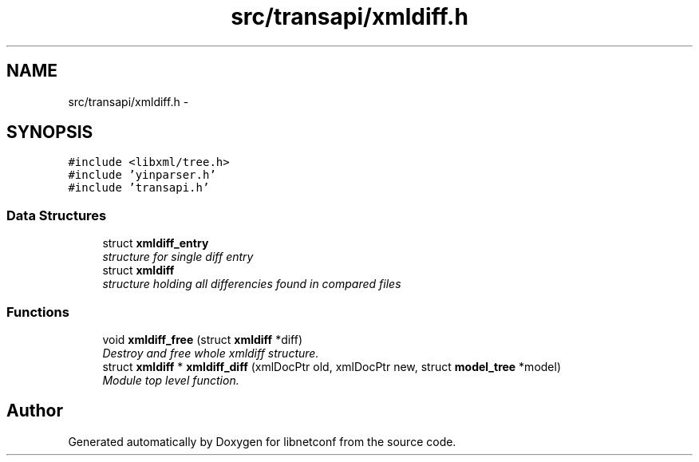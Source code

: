 .TH "src/transapi/xmldiff.h" 3 "Fri May 3 2013" "Version 0.5.0" "libnetconf" \" -*- nroff -*-
.ad l
.nh
.SH NAME
src/transapi/xmldiff.h \- 
.SH SYNOPSIS
.br
.PP
\fC#include <libxml/tree\&.h>\fP
.br
\fC#include 'yinparser\&.h'\fP
.br
\fC#include 'transapi\&.h'\fP
.br

.SS "Data Structures"

.in +1c
.ti -1c
.RI "struct \fBxmldiff_entry\fP"
.br
.RI "\fIstructure for single diff entry \fP"
.ti -1c
.RI "struct \fBxmldiff\fP"
.br
.RI "\fIstructure holding all differencies found in compared files \fP"
.in -1c
.SS "Functions"

.in +1c
.ti -1c
.RI "void \fBxmldiff_free\fP (struct \fBxmldiff\fP *diff)"
.br
.RI "\fIDestroy and free whole xmldiff structure\&. \fP"
.ti -1c
.RI "struct \fBxmldiff\fP * \fBxmldiff_diff\fP (xmlDocPtr old, xmlDocPtr new, struct \fBmodel_tree\fP *model)"
.br
.RI "\fIModule top level function\&. \fP"
.in -1c
.SH "Author"
.PP 
Generated automatically by Doxygen for libnetconf from the source code\&.
